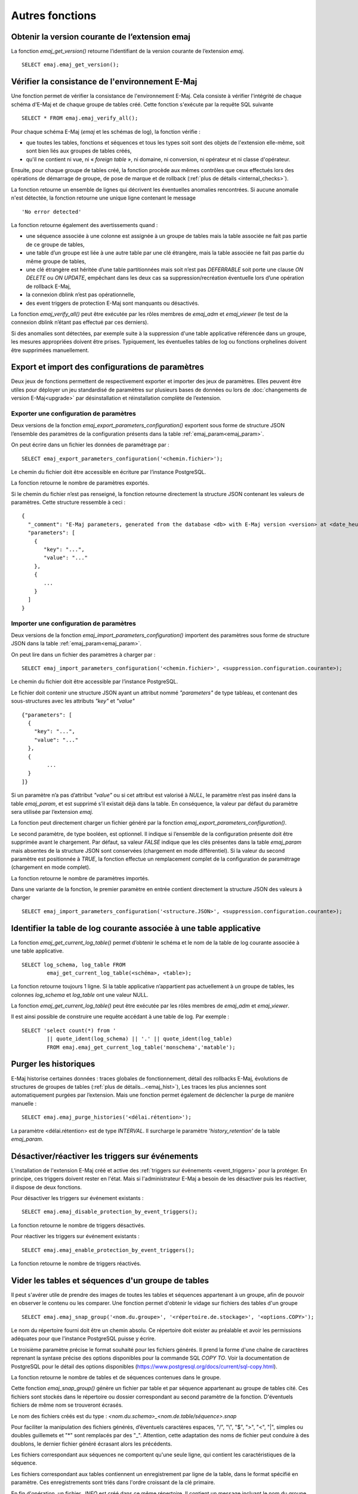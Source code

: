 Autres fonctions
================

.. _emaj_get_version:

Obtenir la version courante de l’extension emaj
-----------------------------------------------

La fonction *emaj_get_version()* retourne l’identifiant de la version courante de l’extension *emaj*. ::

   SELECT emaj.emaj_get_version();

.. _emaj_verify_all:

Vérifier la consistance de l'environnement E-Maj
------------------------------------------------

Une fonction permet de vérifier la consistance de l'environnement E-Maj. Cela consiste à  vérifier l'intégrité de chaque schéma d'E-Maj et de chaque groupe de tables créé. Cette fonction s'exécute par la requête SQL suivante ::

   SELECT * FROM emaj.emaj_verify_all();

Pour chaque schéma E-Maj (*emaj* et les schémas de log), la fonction vérifie :

* que toutes les tables, fonctions et séquences et tous les types soit sont des objets de l'extension elle-même, soit sont bien liés aux groupes de tables créés,
* qu'il ne contient ni vue, ni « *foreign table* », ni domaine, ni conversion, ni opérateur et ni classe d'opérateur.

Ensuite, pour chaque groupe de tables créé, la fonction procède aux mêmes contrôles que ceux effectués lors des opérations de démarrage de groupe, de pose de marque et de rollback (:ref:`plus de détails <internal_checks>`).

La fonction retourne un ensemble de lignes qui décrivent les éventuelles anomalies rencontrées. Si aucune anomalie n'est détectée, la fonction retourne une unique ligne contenant le message ::

   'No error detected'

La fonction retourne également des avertissements quand :

* une séquence associée à une colonne est assignée à un groupe de tables mais la table associée ne fait pas partie de ce groupe de tables,
* une table d’un groupe est liée à une autre table par une clé étrangère, mais la table associée ne fait pas partie du même groupe de tables,
* une clé étrangère est héritée d’une table partitionnées mais soit n’est pas *DEFERRABLE* soit porte une clause *ON DELETE* ou *ON UPDATE*, empêchant dans les deux cas sa suppression/recréation éventuelle lors d’une opération de rollback E-Maj,
* la connexion dblink n’est pas opérationnelle,
* des event triggers de protection E-Maj sont manquants ou désactivés.

La fonction *emaj_verify_all()* peut être exécutée par les rôles membres de *emaj_adm* et *emaj_viewer* (le test de la connexion dblink n’étant pas effectué par ces derniers).

Si des anomalies sont détectées, par exemple suite à la suppression d'une table applicative référencée dans un groupe, les mesures appropriées doivent être prises. Typiquement, les éventuelles tables de log ou fonctions orphelines doivent être supprimées manuellement.

.. _export_import_param_conf:

Export et import des configurations de paramètres
-------------------------------------------------

Deux jeux de fonctions permettent de respectivement exporter et importer des jeux de paramètres. Elles peuvent être utiles pour déployer un jeu standardisé de paramètres sur plusieurs bases de données ou lors de :doc:`changements de version E-Maj<upgrade>` par désinstallation et réinstallation complète de l’extension.

.. _export_param_conf:

Exporter une configuration de paramètres
^^^^^^^^^^^^^^^^^^^^^^^^^^^^^^^^^^^^^^^^

Deux versions de la fonction *emaj_export_parameters_configuration()* exportent sous forme de structure JSON l’ensemble des paramètres de la configuration présents dans la table :ref:`emaj_param<emaj_param>`.

On peut écrire dans un fichier les données de paramétrage par ::

   SELECT emaj_export_parameters_configuration('<chemin.fichier>');

Le chemin du fichier doit être accessible en écriture par l’instance PostgreSQL.

La fonction retourne le nombre de paramètres exportés.

Si le chemin du fichier n’est pas renseigné, la fonction retourne directement la structure JSON contenant les valeurs de paramètres. Cette structure ressemble à ceci ::

   {
     "_comment": "E-Maj parameters, generated from the database <db> with E-Maj version <version> at <date_heure>",
     "parameters": [
       {
          "key": "...",
          "value": "..."
       },
       {
          ...
       }
     ]
   }

.. _import_param_conf:

Importer une configuration de paramètres
^^^^^^^^^^^^^^^^^^^^^^^^^^^^^^^^^^^^^^^^

Deux versions de la fonction *emaj_import_parameters_configuration()* importent des paramètres sous forme de structure JSON dans la table :ref:`emaj_param<emaj_param>`.

On peut lire dans un fichier des paramètres à charger par ::

   SELECT emaj_import_parameters_configuration('<chemin.fichier>', <suppression.configuration.courante>);

Le chemin du fichier doit être accessible par l’instance PostgreSQL.

Le fichier doit contenir une structure JSON ayant un attribut nommé *"parameters"* de type tableau, et contenant des sous-structures avec les attributs *"key"* et *"value"* ::

   {"parameters": [
     {
       "key": "...",
       "value": "..."
     },
     {
   	   ...
     }
   ]}

Si un paramètre n’a pas d’attribut *"value"* ou si cet attribut est valorisé à *NULL*, le paramètre n’est pas inséré dans la table *emaj_param*, et est supprimé s’il existait déjà dans la table. En conséquence, la valeur par défaut du paramètre sera utilisée par l’extension *emaj*.

La fonction peut directement charger un fichier généré par la fonction *emaj_export_parameters_configuration()*.

Le second paramètre, de type booléen, est optionnel. Il indique si l’ensemble de la configuration présente doit être supprimée avant le chargement. Par défaut, sa valeur *FALSE* indique que les clés présentes dans la table *emaj_param* mais absentes de la structure JSON sont conservées (chargement en mode différentiel). Si la valeur du second paramètre est positionnée à *TRUE*, la fonction effectue un remplacement complet de la configuration de paramétrage (chargement en mode complet).

La fonction retourne le nombre de paramètres importés.

Dans une variante de la fonction, le premier paramètre en entrée contient directement la structure JSON des valeurs à charger ::

   SELECT emaj_import_parameters_configuration('<structure.JSON>', <suppression.configuration.courante>);

.. _emaj_get_current_log_table:

Identifier la table de log courante associée à une table applicative
--------------------------------------------------------------------

La fonction *emaj_get_current_log_table()* permet d’obtenir le schéma et le nom de la table de log courante associée à une table applicative. ::

	SELECT log_schema, log_table FROM
		emaj_get_current_log_table(<schéma>, <table>);

La fonction retourne toujours 1 ligne. Si la table applicative n’appartient pas actuellement à un groupe de tables, les colonnes *log_schema* et *log_table* ont une valeur NULL.

La fonction *emaj_get_current_log_table()* peut être exécutée par les rôles membres de *emaj_adm* et *emaj_viewer*.

Il est ainsi possible de construire une requête accédant à une table de log. Par exemple ::

	SELECT 'select count(*) from '
		|| quote_ident(log_schema) || '.' || quote_ident(log_table)
		FROM emaj.emaj_get_current_log_table('monschema','matable');

.. _emaj_purge_histories:

Purger les historiques
----------------------

E-Maj historise certaines données : traces globales de fonctionnement, détail des rollbacks E-Maj, évolutions de structures de groupes de tables (:ref:`plus de détails...<emaj_hist>`), Les traces les plus anciennes sont automatiquement purgées par l’extension. Mais une fonction permet également de déclencher la purge de manière manuelle ::

   SELECT emaj.emaj_purge_histories('<délai.rétention>');

La paramètre <délai.rétention> est de type *INTERVAL*. Il surcharge le paramètre *'history_retention'* de la table *emaj_param*.

.. _emaj_disable_protection_by_event_triggers:
.. _emaj_enable_protection_by_event_triggers:

Désactiver/réactiver les triggers sur événements
------------------------------------------------

L'installation de l'extension E-Maj créé et active des :ref:`triggers sur événements <event_triggers>` pour la protéger. En principe, ces triggers doivent rester en l'état. Mais si l'administrateur E-Maj a besoin de les désactiver puis les réactiver, il dispose de deux fonctions.

Pour désactiver les triggers sur événement existants ::

   SELECT emaj.emaj_disable_protection_by_event_triggers();

La fonction retourne le nombre de triggers désactivés.

Pour réactiver les triggers sur événement existants ::

   SELECT emaj.emaj_enable_protection_by_event_triggers();

La fonction retourne le nombre de triggers réactivés.

.. _emaj_snap_group:

Vider les tables et séquences d'un groupe de tables
---------------------------------------------------

Il peut s'avérer utile de prendre des images de toutes les tables et séquences appartenant à un groupe, afin de pouvoir en observer le contenu ou les comparer. Une fonction permet d'obtenir le vidage sur fichiers des tables d'un groupe ::

   SELECT emaj.emaj_snap_group('<nom.du.groupe>', '<répertoire.de.stockage>', '<options.COPY>');

Le nom du répertoire fourni doit être un chemin absolu. Ce répertoire doit exister au préalable et avoir les permissions adéquates pour que l'instance PostgreSQL puisse y écrire. 

Le troisième paramètre précise le format souhaité pour les fichiers générés. Il prend la forme d'une chaîne de caractères reprenant la syntaxe précise des options disponibles pour la commande SQL *COPY TO*. Voir la documentation de PostgreSQL pour le détail des options disponibles (https://www.postgresql.org/docs/current/sql-copy.html).

La fonction retourne le nombre de tables et de séquences contenues dans le groupe.

Cette fonction *emaj_snap_group()* génère un fichier par table et par séquence appartenant au groupe de tables cité. Ces fichiers sont stockés dans le répertoire ou dossier correspondant au second paramètre de la fonction. D'éventuels fichiers de même nom se trouveront écrasés.

Le nom des fichiers créés est du type : *<nom.du.schema>_<nom.de.table/séquence>.snap*

Pour faciliter la manipulation des fichiers générés, d’éventuels caractères espaces, "/", "\\", "$", ">", "<", "|", simples ou doubles guillemets et "\*" sont remplacés par des "_". Attention, cette adaptation des noms de fichier peut conduire à des doublons, le dernier fichier généré écrasant alors les précédents.

Les fichiers correspondant aux séquences ne comportent qu'une seule ligne, qui contient les caractéristiques de la séquence.

Les fichiers correspondant aux tables contiennent un enregistrement par ligne de la table, dans le format spécifié en paramètre. Ces enregistrements sont triés dans l'ordre croissant de la clé primaire.

En fin d'opération, un fichier *_INFO* est créé dans ce même répertoire. Il contient un message incluant le nom du groupe de tables et la date et l'heure de l'opération.

Il n'est pas nécessaire que le groupe de tables soit dans un état inactif, c'est-à-dire qu'il ait été arrêté au préalable. 

Comme la fonction peut générer de gros ou très gros fichiers (dépendant bien sûr de la taille des tables), il est de la responsabilité de l'utilisateur de prévoir un espace disque suffisant.

Avec cette fonction, un test simple de fonctionnement d'E-Maj peut enchaîner :

* :ref:`emaj_create_group() <emaj_create_group>`,
* :ref:`emaj_start_group() <emaj_start_group>`,
* emaj_snap_group(<répertoire_1>),
* mises à jour des tables applicatives,
* :ref:`emaj_rollback_group() <emaj_rollback_group>`,
* emaj_snap_group(<répertoire_2>),
* comparaison du contenu des deux répertoires par une commande *diff* par exemple.
